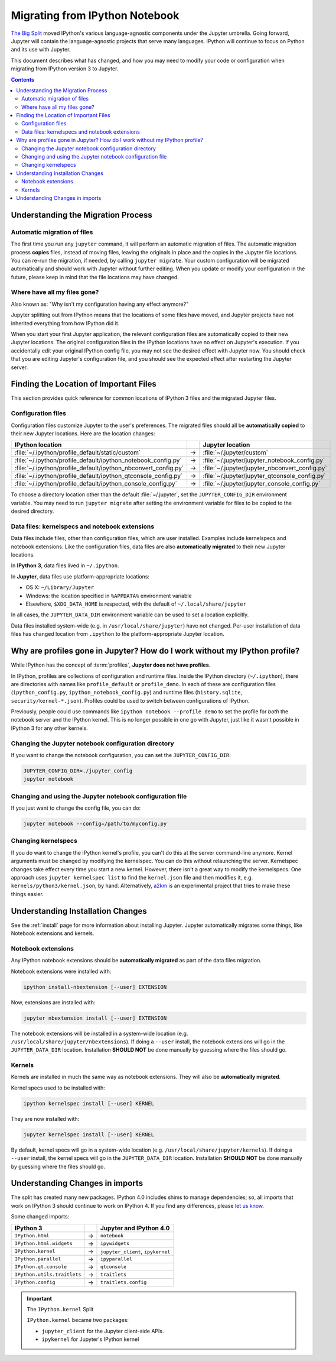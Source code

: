 .. _migrating:

===============================
Migrating from IPython Notebook
===============================

`The Big Split <https://blog.jupyter.org/2015/04/15/the-big-split/>`__
moved IPython's various language-agnostic components under the Jupyter
umbrella. Going forward, Jupyter will contain the language-agnostic
projects that serve many languages. IPython will continue to focus
on Python and its use with Jupyter.

This document describes what has changed, and how you may need to
modify your code or configuration when migrating from IPython version 3 to
Jupyter.

.. contents:: Contents
   :local:
   :depth: 2

Understanding the Migration Process
-----------------------------------

Automatic migration of files
~~~~~~~~~~~~~~~~~~~~~~~~~~~~

The first time you run any ``jupyter`` command, it will perform an automatic
migration of files. The automatic migration process **copies** files,
instead of moving files, leaving the originals in place and the copies in the
Jupyter file locations. You can re-run the migration, if needed, by calling
``jupyter migrate``. Your custom configuration will be migrated automatically
and should work with Jupyter without further editing. When you update or
modify your configuration in the future, please keep in mind that the file
locations may have changed.

Where have all my files gone?
~~~~~~~~~~~~~~~~~~~~~~~~~~~~~

Also known as: "Why isn't my configuration having any effect anymore?"

Jupyter splitting out from IPython means that the locations of some
files have moved, and Jupyter projects have not inherited everything
from how IPython did it.

When you start your first Jupyter application,
the relevant configuration files are automatically copied to their new
Jupyter locations. The original configuration files in the IPython locations
have no effect on Jupyter's execution. If you accidentally edit your
original IPython config file, you may not see the desired effect with
Jupyter now. You should check that you are editing Jupyter's configuration
file, and you should see the expected effect after restarting the Jupyter
server.

Finding the Location of Important Files
---------------------------------------

This section provides quick reference for common locations of IPython 3 files
and the migrated Jupyter files.

Configuration files
~~~~~~~~~~~~~~~~~~~

Configuration files customize Jupyter to the user's preferences.
The migrated files should all be **automatically copied** to their new Jupyter
locations. Here are the location changes:

==============================================================  =====    ==============================================
IPython location                                                          Jupyter location
==============================================================  =====    ==============================================
:file:`~/.ipython/profile_default/static/custom`                  →      :file:`~/.jupyter/custom`
:file:`~/.ipython/profile_default/ipython_notebook_config.py`     →      :file:`~/.jupyter/jupyter_notebook_config.py`
:file:`~/.ipython/profile_default/ipython_nbconvert_config.py`    →      :file:`~/.jupyter/jupyter_nbconvert_config.py`
:file:`~/.ipython/profile_default/ipython_qtconsole_config.py`    →      :file:`~/.jupyter/jupyter_qtconsole_config.py`
:file:`~/.ipython/profile_default/ipython_console_config.py`      →      :file:`~/.jupyter/jupyter_console_config.py`
==============================================================  =====    ==============================================

To choose a directory location other than the default :file:`~/.jupyter`, set
the ``JUPYTER_CONFIG_DIR`` environment variable. You may need to run
``jupyter migrate`` after setting the environment variable for files to be
copied to the desired directory.

Data files: kernelspecs and notebook extensions
~~~~~~~~~~~~~~~~~~~~~~~~~~~~~~~~~~~~~~~~~~~~~~~

Data files include files, other than configuration files, which are
user installed. Examples include kernelspecs and notebook extensions. Like
the configuration files, data files are also **automatically migrated** to
their new Jupyter locations.

In **IPython 3**, data files lived in ``~/.ipython``.

In **Jupyter**, data files use platform-appropriate locations:

-  OS X: ``~/Library/Jupyter``
-  Windows: the location specified in ``%APPDATA%`` environment variable
-  Elsewhere, ``$XDG_DATA_HOME`` is respected, with the default of
   ``~/.local/share/jupyter``

In all cases, the ``JUPYTER_DATA_DIR`` environment variable can be used to set
a location explicitly.

Data files installed system-wide (e.g. in ``/usr/local/share/jupyter``) have
not changed. Per-user installation of data files has changed location from
``.ipython`` to the platform-appropriate Jupyter location.

Why are profiles gone in Jupyter? How do I work without my IPython profile?
---------------------------------------------------------------------------

While IPython has the concept of :term:`profiles`, **Jupyter does not have
profiles**.

In IPython, profiles are collections of configuration and runtime files.
Inside the IPython directory (``~/.ipython``), there are directories with
names like ``profile_default`` or ``profile_demo``. In each of these are
configuration files (``ipython_config.py``, ``ipython_notebook_config.py``)
and runtime files (``history.sqlite``, ``security/kernel-*.json``). Profiles
could be used to switch between configurations of IPython.

Previously, people could use commands like ``ipython notebook --profile demo``
to set the profile for *both* the notebook server and the IPython kernel.
This is no longer possible in one go with Jupyter, just like it wasn't
possible in IPython 3 for any other kernels.

Changing the Jupyter notebook configuration directory
~~~~~~~~~~~~~~~~~~~~~~~~~~~~~~~~~~~~~~~~~~~~~~~~~~~~~

If you want to change the notebook configuration, you can set the
``JUPYTER_CONFIG_DIR``:

.. code-block:: bash

    JUPYTER_CONFIG_DIR=./jupyter_config
    jupyter notebook

Changing and using the Jupyter notebook configuration file
~~~~~~~~~~~~~~~~~~~~~~~~~~~~~~~~~~~~~~~~~~~~~~~~~~~~~~~~~~

If you just want to change the config file, you can do:

.. code-block:: bash

    jupyter notebook --config=/path/to/myconfig.py

Changing kernelspecs
~~~~~~~~~~~~~~~~~~~~

If you do want to change the IPython kernel's profile, you
can't do this at the server command-line anymore. Kernel arguments must
be changed by modifying the kernelspec. You can do this without relaunching
the server. Kernelspec changes take effect every time you start a new kernel.
However, there isn't a great way to modify the kernelspecs.
One approach uses ``jupyter kernelspec list`` to find the
``kernel.json`` file and then modifies it, e.g. ``kernels/python3/kernel.json``,
by hand. Alternatively, `a2km <https://github.com/minrk/a2km>`__ is an
experimental project that tries to make these things easier.

Understanding Installation Changes
----------------------------------

See the :ref:`install` page for more information about
installing Jupyter. Jupyter automatically migrates some things,
like Notebook extensions and kernels.

Notebook extensions
~~~~~~~~~~~~~~~~~~~

Any IPython notebook extensions should be **automatically migrated** as part
of the data files migration.

Notebook extensions were installed with:

.. code-block:: bash

    ipython install-nbextension [--user] EXTENSION

Now, extensions are installed with:

.. code-block:: bash

    jupyter nbextension install [--user] EXTENSION

The notebook extensions will be installed in a system-wide location (e.g.
``/usr/local/share/jupyter/nbextensions``). If doing a ``--user``
install, the notebook extensions will go in the ``JUPYTER_DATA_DIR`` location.
Installation **SHOULD NOT** be done manually by guessing where the files
should go.

Kernels
~~~~~~~

Kernels are installed in much the same way as notebook extensions. They will
also be **automatically migrated**.

Kernel specs used to be installed with:

.. code-block:: bash

    ipython kernelspec install [--user] KERNEL

They are now installed with:

.. code-block:: bash

    jupyter kernelspec install [--user] KERNEL

By default, kernel specs will go in a system-wide location
(e.g. ``/usr/local/share/jupyter/kernels``). If doing a ``--user`` install,
the kernel specs will go in the ``JUPYTER_DATA_DIR`` location. Installation
**SHOULD NOT** be done manually by guessing where the files should go.

Understanding Changes in imports
--------------------------------

The split has created many new packages. IPython 4.0 includes shims
to manage dependencies; so, all imports that work on IPython 3 should
continue to work on IPython 4. If you find any differences, please
`let us know <https://github.com/ipython/ipython/issues>`__.

Some changed imports:

==================================  =====  ==================================
IPython 3                                   Jupyter and IPython 4.0
==================================  =====  ==================================
``IPython.html``                     →      ``notebook``
``IPython.html.widgets``             →      ``ipywidgets``
``IPython.kernel``                   →      ``jupyter_client``, ``ipykernel``
``IPython.parallel``                 →      ``ipyparallel``
``IPython.qt.console``               →      ``qtconsole``
``IPython.utils.traitlets``          →      ``traitlets``
``IPython.config``                   →      ``traitlets.config``
==================================  =====  ==================================

.. important::

    The ``IPython.kernel`` Split

    ``IPython.kernel`` became two packages:

    * ``jupyter_client`` for the Jupyter client-side APIs.
    * ``ipykernel`` for Jupyter's IPython kernel
